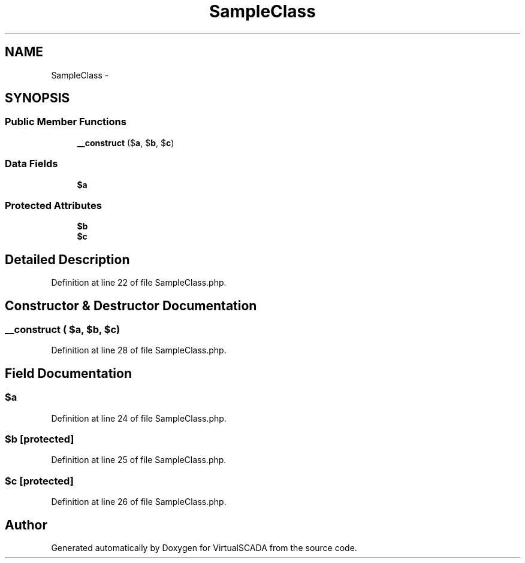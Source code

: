 .TH "SampleClass" 3 "Tue Apr 14 2015" "Version 1.0" "VirtualSCADA" \" -*- nroff -*-
.ad l
.nh
.SH NAME
SampleClass \- 
.SH SYNOPSIS
.br
.PP
.SS "Public Member Functions"

.in +1c
.ti -1c
.RI "\fB__construct\fP ($\fBa\fP, $\fBb\fP, $\fBc\fP)"
.br
.in -1c
.SS "Data Fields"

.in +1c
.ti -1c
.RI "\fB$a\fP"
.br
.in -1c
.SS "Protected Attributes"

.in +1c
.ti -1c
.RI "\fB$b\fP"
.br
.ti -1c
.RI "\fB$c\fP"
.br
.in -1c
.SH "Detailed Description"
.PP 
Definition at line 22 of file SampleClass\&.php\&.
.SH "Constructor & Destructor Documentation"
.PP 
.SS "__construct ( $a,  $b,  $c)"

.PP
Definition at line 28 of file SampleClass\&.php\&.
.SH "Field Documentation"
.PP 
.SS "$\fBa\fP"

.PP
Definition at line 24 of file SampleClass\&.php\&.
.SS "$\fBb\fP\fC [protected]\fP"

.PP
Definition at line 25 of file SampleClass\&.php\&.
.SS "$\fBc\fP\fC [protected]\fP"

.PP
Definition at line 26 of file SampleClass\&.php\&.

.SH "Author"
.PP 
Generated automatically by Doxygen for VirtualSCADA from the source code\&.
